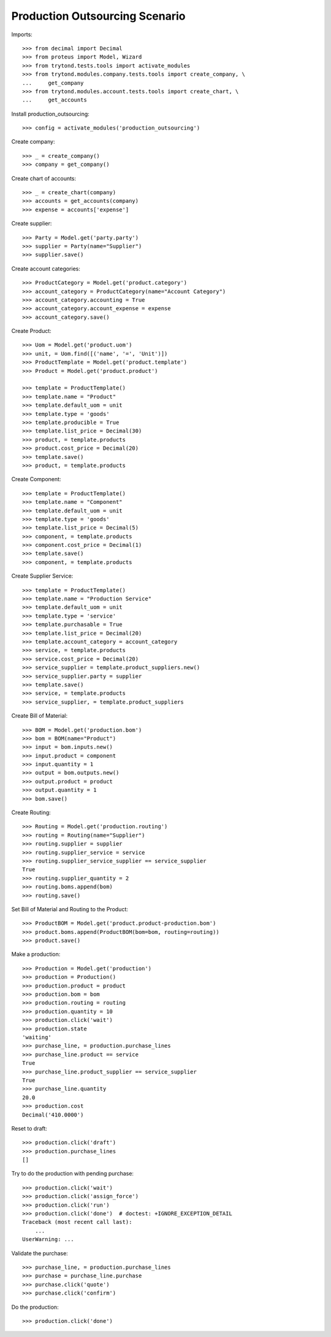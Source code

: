 ===============================
Production Outsourcing Scenario
===============================

Imports::

    >>> from decimal import Decimal
    >>> from proteus import Model, Wizard
    >>> from trytond.tests.tools import activate_modules
    >>> from trytond.modules.company.tests.tools import create_company, \
    ...     get_company
    >>> from trytond.modules.account.tests.tools import create_chart, \
    ...     get_accounts

Install production_outsourcing::

    >>> config = activate_modules('production_outsourcing')

Create company::

    >>> _ = create_company()
    >>> company = get_company()

Create chart of accounts::

    >>> _ = create_chart(company)
    >>> accounts = get_accounts(company)
    >>> expense = accounts['expense']

Create supplier::

    >>> Party = Model.get('party.party')
    >>> supplier = Party(name="Supplier")
    >>> supplier.save()

Create account categories::

    >>> ProductCategory = Model.get('product.category')
    >>> account_category = ProductCategory(name="Account Category")
    >>> account_category.accounting = True
    >>> account_category.account_expense = expense
    >>> account_category.save()

Create Product::

    >>> Uom = Model.get('product.uom')
    >>> unit, = Uom.find([('name', '=', 'Unit')])
    >>> ProductTemplate = Model.get('product.template')
    >>> Product = Model.get('product.product')

    >>> template = ProductTemplate()
    >>> template.name = "Product"
    >>> template.default_uom = unit
    >>> template.type = 'goods'
    >>> template.producible = True
    >>> template.list_price = Decimal(30)
    >>> product, = template.products
    >>> product.cost_price = Decimal(20)
    >>> template.save()
    >>> product, = template.products

Create Component::

    >>> template = ProductTemplate()
    >>> template.name = "Component"
    >>> template.default_uom = unit
    >>> template.type = 'goods'
    >>> template.list_price = Decimal(5)
    >>> component, = template.products
    >>> component.cost_price = Decimal(1)
    >>> template.save()
    >>> component, = template.products

Create Supplier Service::

    >>> template = ProductTemplate()
    >>> template.name = "Production Service"
    >>> template.default_uom = unit
    >>> template.type = 'service'
    >>> template.purchasable = True
    >>> template.list_price = Decimal(20)
    >>> template.account_category = account_category
    >>> service, = template.products
    >>> service.cost_price = Decimal(20)
    >>> service_supplier = template.product_suppliers.new()
    >>> service_supplier.party = supplier
    >>> template.save()
    >>> service, = template.products
    >>> service_supplier, = template.product_suppliers

Create Bill of Material::

    >>> BOM = Model.get('production.bom')
    >>> bom = BOM(name="Product")
    >>> input = bom.inputs.new()
    >>> input.product = component
    >>> input.quantity = 1
    >>> output = bom.outputs.new()
    >>> output.product = product
    >>> output.quantity = 1
    >>> bom.save()

Create Routing::

    >>> Routing = Model.get('production.routing')
    >>> routing = Routing(name="Supplier")
    >>> routing.supplier = supplier
    >>> routing.supplier_service = service
    >>> routing.supplier_service_supplier == service_supplier
    True
    >>> routing.supplier_quantity = 2
    >>> routing.boms.append(bom)
    >>> routing.save()

Set Bill of Material and Routing to the Product::

    >>> ProductBOM = Model.get('product.product-production.bom')
    >>> product.boms.append(ProductBOM(bom=bom, routing=routing))
    >>> product.save()

Make a production::

    >>> Production = Model.get('production')
    >>> production = Production()
    >>> production.product = product
    >>> production.bom = bom
    >>> production.routing = routing
    >>> production.quantity = 10
    >>> production.click('wait')
    >>> production.state
    'waiting'
    >>> purchase_line, = production.purchase_lines
    >>> purchase_line.product == service
    True
    >>> purchase_line.product_supplier == service_supplier
    True
    >>> purchase_line.quantity
    20.0
    >>> production.cost
    Decimal('410.0000')

Reset to draft::

    >>> production.click('draft')
    >>> production.purchase_lines
    []

Try to do the production with pending purchase::

    >>> production.click('wait')
    >>> production.click('assign_force')
    >>> production.click('run')
    >>> production.click('done')  # doctest: +IGNORE_EXCEPTION_DETAIL
    Traceback (most recent call last):
        ...
    UserWarning: ...

Validate the purchase::

    >>> purchase_line, = production.purchase_lines
    >>> purchase = purchase_line.purchase
    >>> purchase.click('quote')
    >>> purchase.click('confirm')

Do the production::

    >>> production.click('done')
